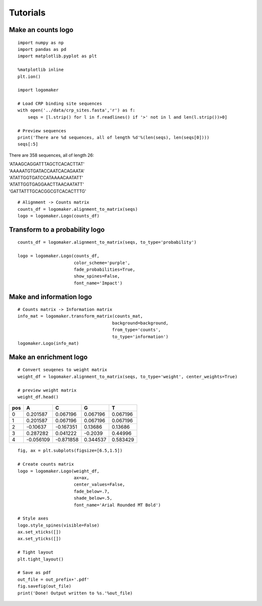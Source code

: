 Tutorials
=========

Make an counts logo
~~~~~~~~~~~~~~~~~~~
::

    import numpy as np
    import pandas as pd
    import matplotlib.pyplot as plt

    %matplotlib inline
    plt.ion()

    import logomaker

    # Load CRP binding site sequences
    with open('../data/crp_sites.fasta','r') as f:
        seqs = [l.strip() for l in f.readlines() if '>' not in l and len(l.strip())>0]

    # Preview sequences
    print('There are %d sequences, all of length %d'%(len(seqs), len(seqs[0])))
    seqs[:5]

There are 358 sequences, all of length 26:

|
    'ATAAGCAGGATTTAGCTCACACTTAT'
|
    'AAAAATGTGATACCAATCACAGAATA'
|
    'ATATTGGTGATCCATAAAACAATATT'
|
    'ATATTGGTGAGGAACTTAACAATATT'
|
    'GATTATTTGCACGGCGTCACACTTTG'


::

    # Alignment -> Counts matrix
    counts_df = logomaker.alignment_to_matrix(seqs)
    logo = logomaker.Logo(counts_df)


.. image:: _static/tutorial_images/counts_logo.png


Transform to a probability logo
~~~~~~~~~~~~~~~~~~~~~~~~~~~~~~~
::

    counts_df = logomaker.alignment_to_matrix(seqs, to_type='probability')

    logo = logomaker.Logo(counts_df,
                          color_scheme='purple',
                          fade_probabilities=True,
                          show_spines=False,
                          font_name='Impact')


.. image:: _static/tutorial_images/probability_logo.png


Make and information logo
~~~~~~~~~~~~~~~~~~~~~~~~~
::

    # Counts matrix -> Information matrix
    info_mat = logomaker.transform_matrix(counts_mat,
                                         background=background,
                                         from_type='counts',
                                         to_type='information')
    logomaker.Logo(info_mat)


.. image:: _static/tutorial_images/info_mat.png

Make an enrichment logo
~~~~~~~~~~~~~~~~~~~~~~~~
::

    # Convert seuqenes to weight matrix
    weight_df = logomaker.alignment_to_matrix(seqs, to_type='weight', center_weights=True)

    # preview weight matrix
    weight_df.head()

+-----+-----------+-----------+----------+----------+
| pos |    A      |    C      |     G    |     T    |
+=====+===========+===========+==========+==========+
| 0   |  0.201587 | 0.067196  | 0.067196 | 0.067196 |
+-----+-----------+-----------+----------+----------+
| 1   |  0.201587 | 0.067196  | 0.067196 | 0.067196 |
+-----+-----------+-----------+----------+----------+
| 2   | -0.10637  | -0.167351 | 0.13686  | 0.13686  |
+-----+-----------+-----------+----------+----------+
| 3   |  0.287282 | 0.041222  | -0.2039  | 0.44996  |
+-----+-----------+-----------+----------+----------+
| 4   | -0.056109 | -0.871858 | 0.344537 | 0.583429 |
+-----+-----------+-----------+----------+----------+


::

    fig, ax = plt.subplots(figsize=[6.5,1.5])

    # Create counts matrix
    logo = logomaker.Logo(weight_df,
                          ax=ax,
                          center_values=False,
                          fade_below=.7,
                          shade_below=.5,
                          font_name='Arial Rounded MT Bold')

    # Style axes
    logo.style_spines(visible=False)
    ax.set_xticks([])
    ax.set_yticks([])

    # Tight layout
    plt.tight_layout()

    # Save as pdf
    out_file = out_prefix+'.pdf'
    fig.savefig(out_file)
    print('Done! Output written to %s.'%out_file)

.. image:: _static/tutorial_images/Example_CRP.png


